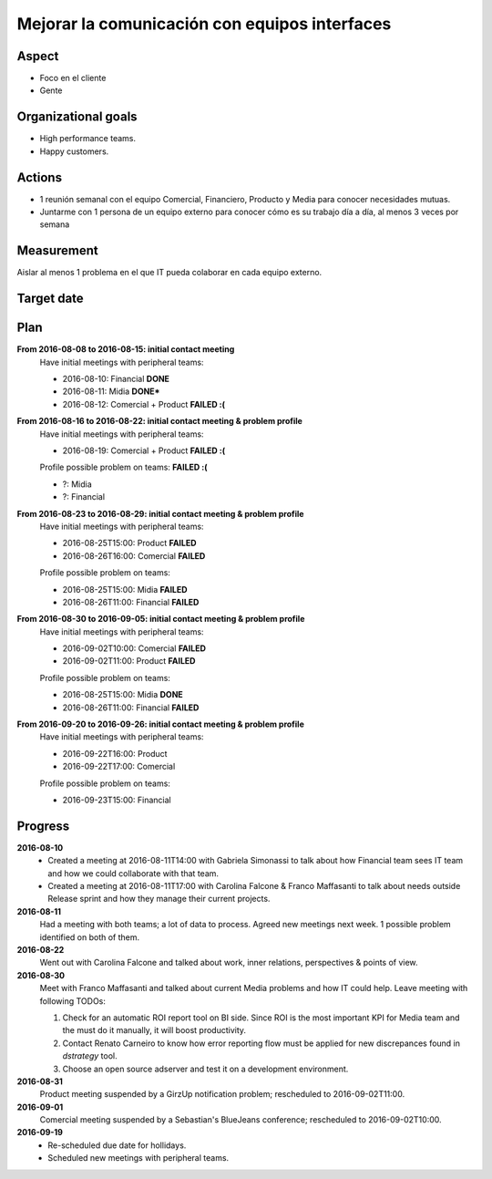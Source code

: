 Mejorar la comunicación con equipos interfaces
==============================================

Aspect
------

- Foco en el cliente
- Gente
  
Organizational goals
--------------------

- High performance teams.
- Happy customers.

Actions
-------

- 1 reunión semanal con el equipo Comercial, Financiero, Producto y Media para
  conocer necesidades mutuas.
- Juntarme con 1 persona de un equipo externo para conocer cómo es su trabajo
  día a día, al menos 3 veces por semana
  
Measurement
-----------

Aislar al menos 1 problema en el que IT pueda colaborar en cada equipo
externo.

Target date
-----------

.. raw:: html

   <p><strike>2016-09-05</strike></p>
   <p>2016-09-20</p>

Plan
----

**From 2016-08-08 to 2016-08-15: initial contact meeting**
  Have initial meetings with peripheral teams:

  - 2016-08-10: Financial **DONE**
  - 2016-08-11: Midia **DONE***
  - 2016-08-12: Comercial + Product **FAILED :(**

**From 2016-08-16 to 2016-08-22: initial contact meeting & problem profile**
  Have initial meetings with peripheral teams:

  - 2016-08-19: Comercial + Product **FAILED :(**

  Profile possible problem on teams: **FAILED :(**

  - ?: Midia
  - ?: Financial

**From 2016-08-23 to 2016-08-29: initial contact meeting & problem profile**
  Have initial meetings with peripheral teams:

  - 2016-08-25T15:00: Product **FAILED**
  - 2016-08-26T16:00: Comercial **FAILED**

  Profile possible problem on teams:

  - 2016-08-25T15:00: Midia **FAILED**
  - 2016-08-26T11:00: Financial **FAILED**

**From 2016-08-30 to 2016-09-05: initial contact meeting & problem profile**
  Have initial meetings with peripheral teams:

  - 2016-09-02T10:00: Comercial **FAILED**
  - 2016-09-02T11:00: Product **FAILED**

  Profile possible problem on teams:

  - 2016-08-25T15:00: Midia **DONE**
  - 2016-08-26T11:00: Financial **FAILED**

**From 2016-09-20 to 2016-09-26: initial contact meeting & problem profile**
  Have initial meetings with peripheral teams:

  - 2016-09-22T16:00: Product
  - 2016-09-22T17:00: Comercial

  Profile possible problem on teams:

  - 2016-09-23T15:00: Financial

Progress
--------

**2016-08-10**
  - Created a meeting at 2016-08-11T14:00 with Gabriela Simonassi to talk about
    how Financial team sees IT team and how we could collaborate with that
    team.
  - Created a meeting at 2016-08-11T17:00 with Carolina Falcone & Franco
    Maffasanti to talk about needs outside Release sprint and how they manage
    their current projects.

**2016-08-11**
  Had a meeting with both teams; a lot of data to process. Agreed new meetings
  next week. 1 possible problem identified on both of them.

**2016-08-22**  
  Went out with Carolina Falcone and talked about work, inner relations,
  perspectives & points of view.

**2016-08-30**
  Meet with Franco Maffasanti and talked about current Media problems and how
  IT could help. Leave meeting with following TODOs:

  #. Check for an automatic ROI report tool on BI side. Since ROI is the most
     important KPI for Media team and the must do it manually, it will boost
     productivity.
  #. Contact Renato Carneiro to know how error reporting flow must be applied
     for new discrepances found in *dstrategy* tool.
  #. Choose an open source adserver and test it on a development environment.

**2016-08-31**
  Product meeting suspended by a GirzUp notification problem; rescheduled to
  2016-09-02T11:00.

**2016-09-01**
  Comercial meeting suspended by a Sebastian's BlueJeans conference;
  rescheduled to 2016-09-02T10:00.

**2016-09-19**
  - Re-scheduled due date for hollidays.
  - Scheduled new meetings with peripheral teams.
